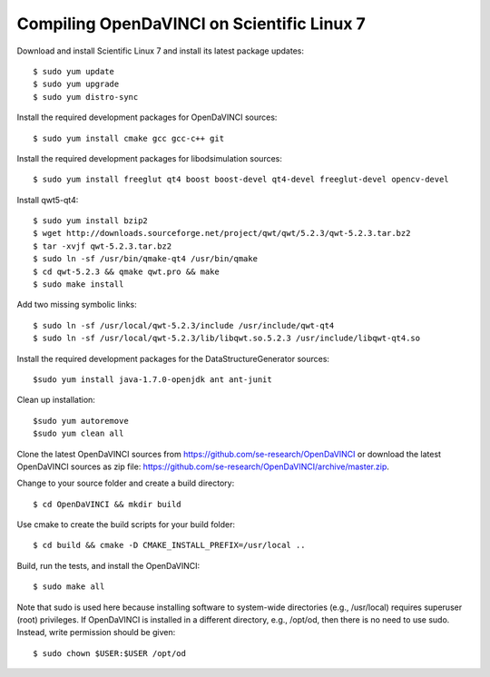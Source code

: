 Compiling OpenDaVINCI on Scientific Linux 7
-------------------------------------------

Download and install Scientific Linux 7 and install its latest package updates::

    $ sudo yum update
    $ sudo yum upgrade
    $ sudo yum distro-sync
  
Install the required development packages for OpenDaVINCI sources::

    $ sudo yum install cmake gcc gcc-c++ git
    
Install the required development packages for libodsimulation sources::

    $ sudo yum install freeglut qt4 boost boost-devel qt4-devel freeglut-devel opencv-devel
    
Install qwt5-qt4::

    $ sudo yum install bzip2
    $ wget http://downloads.sourceforge.net/project/qwt/qwt/5.2.3/qwt-5.2.3.tar.bz2
    $ tar -xvjf qwt-5.2.3.tar.bz2
    $ sudo ln -sf /usr/bin/qmake-qt4 /usr/bin/qmake
    $ cd qwt-5.2.3 && qmake qwt.pro && make
    $ sudo make install

Add two missing symbolic links::

    $ sudo ln -sf /usr/local/qwt-5.2.3/include /usr/include/qwt-qt4
    $ sudo ln -sf /usr/local/qwt-5.2.3/lib/libqwt.so.5.2.3 /usr/include/libqwt-qt4.so

.. Install the required development packages for host-tools sources::

    $ sudo yum install libusb-devel
    
Install the required development packages for the DataStructureGenerator sources::

    $sudo yum install java-1.7.0-openjdk ant ant-junit
    
Clean up installation::

    $sudo yum autoremove
    $sudo yum clean all
  
Clone the latest OpenDaVINCI sources from https://github.com/se-research/OpenDaVINCI or download
the latest OpenDaVINCI sources as zip file: https://github.com/se-research/OpenDaVINCI/archive/master.zip.

Change to your source folder and create a build directory::

    $ cd OpenDaVINCI && mkdir build

Use cmake to create the build scripts for your build folder::

    $ cd build && cmake -D CMAKE_INSTALL_PREFIX=/usr/local ..

Build, run the tests, and install the OpenDaVINCI::

    $ sudo make all
    
Note that sudo is used here because installing software to system-wide directories (e.g., /usr/local) requires superuser (root) privileges. If OpenDaVINCI is installed in a different directory, e.g., /opt/od, then there is no need to use sudo. Instead, write permission should be given::

    $ sudo chown $USER:$USER /opt/od
